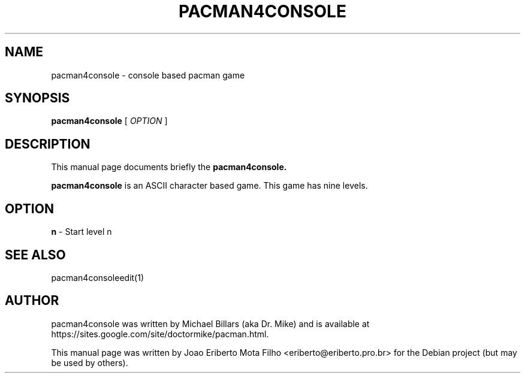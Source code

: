 .TH PACMAN4CONSOLE 6 "december  8, 2006"
.SH NAME
pacman4console \- console based pacman game
.SH SYNOPSIS
.B pacman4console
.RB [
.I OPTION
.RB ]
.SH DESCRIPTION
This manual page documents briefly the
.B pacman4console.
.PP
\fBpacman4console\fP is an ASCII character based game. This game has nine levels.
.SH OPTION
.B n
- Start level n
.SH SEE ALSO
pacman4consoleedit(1)
.SH AUTHOR
pacman4console was written by Michael Billars (aka Dr. Mike) and is available at https://sites.google.com/site/doctormike/pacman.html.
.PP
.nh
.ad l
This manual page was written by Joao Eriberto Mota Filho <eriberto@eriberto.pro.br> for the Debian project (but may be used by others).
